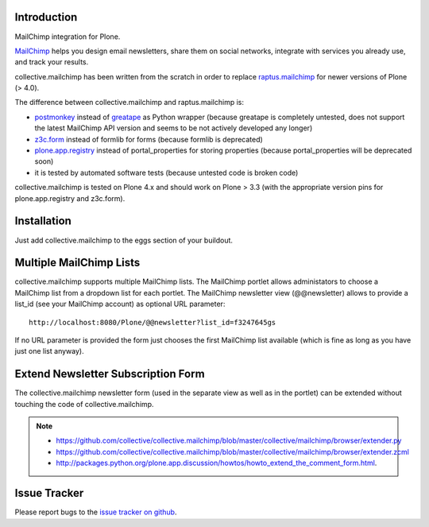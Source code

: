 Introduction
============

.. image:: https://secure.travis-ci.org/collective/collective.mailchimp.png

MailChimp integration for Plone.

MailChimp_ helps you design email newsletters, share
them on social networks, integrate with services you already use, and track
your results.

collective.mailchimp has been written from the scratch in order to replace
raptus.mailchimp_ for newer
versions of Plone (> 4.0).

.. _MailChimp: http://mailchimp.com
.. _raptus.mailchimp: http://plone.org/products/raptus.mailchimp

The difference between collective.mailchimp and raptus.mailchimp is:

- postmonkey_ instead of greatape_ as Python wrapper (because greatape is completely untested, does not support the latest MailChimp API version and seems to be not actively developed any longer)
- z3c.form_ instead of formlib for forms (because formlib is deprecated)
- plone.app.registry_ instead of portal_properties for storing properties (because portal_properties will be deprecated soon)
- it is tested by automated software tests (because untested code is broken code)

.. _postmonkey: http://pypi.python.org/pypi/postmonkey
.. _greatape: http://pypi.python.org/pypi/greatape
.. _z3c.form: http://pypi.python.org/pypi/z3c.form
.. _plone.app.registry: http://pypi.python.org/pypi/plone.app.registry

collective.mailchimp is tested on Plone 4.x and should work on Plone > 3.3
(with the appropriate version pins for plone.app.registry and z3c.form).


Installation
============

Just add collective.mailchimp to the eggs section of your buildout.


Multiple MailChimp Lists
========================

collective.mailchimp supports multiple MailChimp lists. The MailChimp portlet
allows administators to choose a MailChimp list from a dropdown list for each
portlet. The MailChimp newsletter view (@@newsletter) allows to provide a
list_id (see your MailChimp account) as optional URL parameter::

  http://localhost:8080/Plone/@@newsletter?list_id=f3247645gs

If no URL parameter is provided the form just chooses the first MailChimp list
available (which is fine as long as you have just one list anyway).


Extend Newsletter Subscription Form
===================================

The collective.mailchimp newsletter form (used in the separate view as well
as in the portlet) can be extended without touching the code of
collective.mailchimp.

.. note::

  - https://github.com/collective/collective.mailchimp/blob/master/collective/mailchimp/browser/extender.py

  - https://github.com/collective/collective.mailchimp/blob/master/collective/mailchimp/browser/extender.zcml

  - http://packages.python.org/plone.app.discussion/howtos/howto_extend_the_comment_form.html.


Issue Tracker
=============

Please report bugs to the `issue tracker on github`_.

.. _`issue tracker on github`: https://github.com/collective/collective.mailchimp/issues
